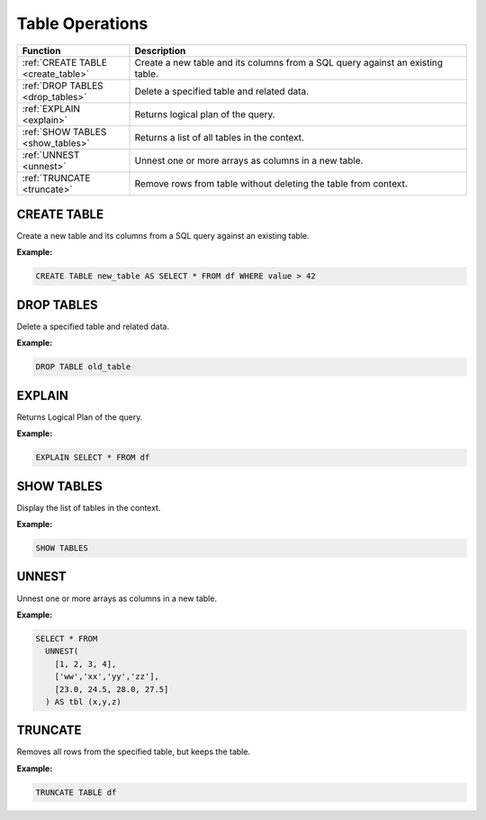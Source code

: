 Table Operations
================

.. list-table::
   :header-rows: 1
   :widths: 20 60

   * - Function
     - Description
   * - :ref:`CREATE TABLE <create_table>`
     - Create a new table and its columns from a SQL query against an existing table.
   * - :ref:`DROP TABLES <drop_tables>`
     - Delete a specified table and related data.
   * - :ref:`EXPLAIN <explain>`
     - Returns logical plan of the query.
   * - :ref:`SHOW TABLES <show_tables>`
     - Returns a list of all tables in the context.
   * - :ref:`UNNEST <unnest>`
     - Unnest one or more arrays as columns in a new table.
   * - :ref:`TRUNCATE <truncate>`
     - Remove rows from table without deleting the table from context.

.. _create_table:

CREATE TABLE
------------
Create a new table and its columns from a SQL query against an existing table.

**Example:**

.. code-block:: sql

    CREATE TABLE new_table AS SELECT * FROM df WHERE value > 42

.. _drop_tables:

DROP TABLES
-----------
Delete a specified table and related data.

**Example:**

.. code-block:: sql

    DROP TABLE old_table

.. _explain:

EXPLAIN
-------
Returns Logical Plan of the query.

**Example:**

.. code-block:: sql

    EXPLAIN SELECT * FROM df

.. _show_tables:

SHOW TABLES
-----------
Display the list of tables in the context.

**Example:**

.. code-block:: sql

    SHOW TABLES

.. _unnest:

UNNEST
------
Unnest one or more arrays as columns in a new table.

**Example:**

.. code-block:: sql

    SELECT * FROM
      UNNEST(
        [1, 2, 3, 4],
        ['ww','xx','yy','zz'],
        [23.0, 24.5, 28.0, 27.5]
      ) AS tbl (x,y,z)

.. _truncate:

TRUNCATE
--------
Removes all rows from the specified table, but keeps the table.

**Example:**

.. code-block:: sql

    TRUNCATE TABLE df
